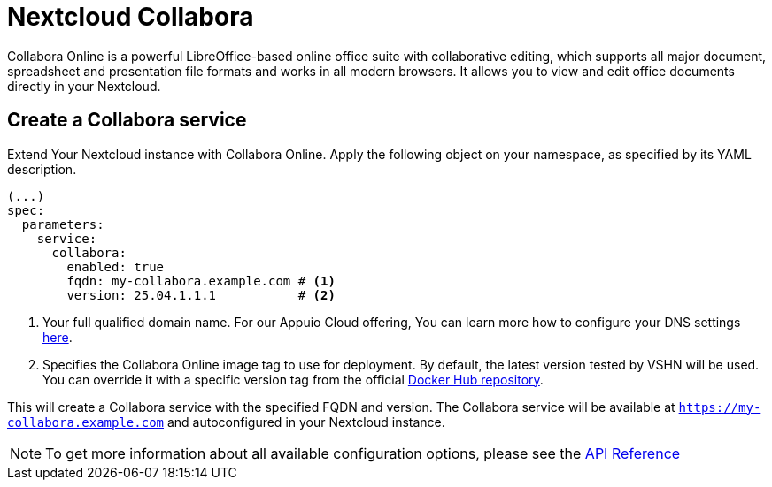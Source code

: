 = Nextcloud Collabora

Collabora Online is a powerful LibreOffice-based online office suite with collaborative editing, which supports all major document, spreadsheet and presentation file formats and works in all modern browsers. It allows you to view and edit office documents directly in your Nextcloud.

== Create a Collabora service

Extend Your Nextcloud instance with Collabora Online. Apply the following object on your namespace, as specified by its YAML description.

[source,yaml]
-----
(...)
spec:
  parameters:
    service:
      collabora:
        enabled: true
        fqdn: my-collabora.example.com # <1>
        version: 25.04.1.1.1           # <2>
-----

<1> Your full qualified domain name. For our Appuio Cloud offering, You can learn more how to configure your DNS settings https://docs.appuio.cloud/user/how-to/getting-a-certificate.html[here].
<2> Specifies the Collabora Online image tag to use for deployment. By default, the latest version tested by VSHN will be used. You can override it with a specific version tag from the official https://hub.docker.com/r/collabora/code/tags[Docker Hub repository].

This will create a Collabora service with the specified FQDN and version. The Collabora service will be available at `https://my-collabora.example.com` and autoconfigured in your Nextcloud instance.

NOTE: To get more information about all available configuration options, please see the xref:references/crds.adoc#k8s-api-github-com-vshn-component-appcat-apis-vshn-v1-vshnnextcloud[API Reference]                                                                                                                                                                                                                                                                                                                                                                                                                                                                                                                                                                                                                                                                                                                                                                                                                                                                                                                                                                                                                                                                                                                                                                                                                                                                                                                                                                                                                                                                                                                                                                                                                                                                                                                                                                                                                                                                                                                                                                                                                                                                                                                                                                                                                                                                                                                                                                                                                                                                                                                                                                                                                                                                                                                                                                                                                                                                                                                                                                                                                                                                                                                                                                                                                                                                                                                                                                                                                                                                                                                                                                                                                        
